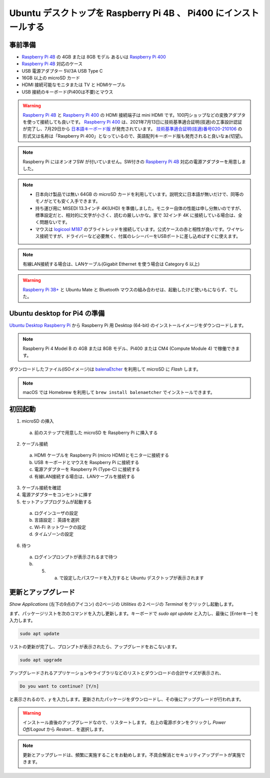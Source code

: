 .. how to install ubuntu for Raspberry Pi 4B and Pi400.

#################################################################
Ubuntu デスクトップを Raspberry Pi 4B 、 Pi400 にインストールする
#################################################################


***********
事前準備
***********

- `Raspberry Pi 4B`_ の 4GB または 8GB モデル あるいは `Raspberry Pi 400`_
- `Raspberry Pi 4B`_ 対応のケース
- USB 電源アダプター 5V/3A USB Type C
- 16GB 以上の microSD カード
- HDMI 接続可能なモニタまたは TV と HDMIケーブル
- USB 接続のキーボード(Pi400は不要)とマウス

.. warning::

  `Raspberry Pi 4B`_ と `Raspberry Pi 400`_ の HDMI 接続端子は mini HDMI です。100円ショップなどの変換アダプタを使って接続しても良いです。
  `Raspberry Pi 400`_ は、2021年7月13日に技術基準適合証明(技適)の工事設計認証が完了し、7月29日から `日本語キーボード版`_ が発売されています。
  `技術基準適合証明(技適)番号020-210106`_ の形式又は名称は「Raspberry Pi 400」となっているので、英語配列キーボード版も発売されると良いなぁ(切望)。

.. note::

  Raspberry Pi にはオンオフSW が付いていません。SW付きの `Raspberry Pi 4B`_ 対応の電源アダプターを用意しました。

.. note::

  - 日本向け製品では無い 64GB の microSD カードを利用しています。説明文に日本語が無いだけで、同等のモノがとても安く入手できます。

  - 持ち運び用に MISEDI 13.3インチ 4K(UHD) を準備しました。モニター自体の性能は申し分無いのですが、標準設定だと、相対的に文字が小さく、読むの厳しいかな。家で 32インチ 4K に接続している場合は、全く問題ないです。
  - マウスは `logicool M187`_ のブライトレッドを接続しています。公式ケースの赤と相性が良いです。ワイヤレス接続ですが、ドライバーなど必要無く、付属のレシーバーをUSBポートに差し込めばすぐに使えます。

.. note::

  有線LAN接続する場合は、LANケーブル(Gigabit Ethernet を使う場合は Category 6 以上)

.. warning::

  `Raspberry Pi 3B+`_ と Ubuntu Mate と Bluetooth マウスの組み合わせは、起動したけど使いもにならず、でした。


********************************
Ubuntu desktop for Pi4 の準備
********************************

`Ubuntu Desktop Raspberry Pi`_ から Raspberry Pi 用 Desktop (64-bit) のインストールイメージをダウンロードします。

.. note::

  Raspberry Pi 4 Model B の 4GB または 8GB モデル、Pi400 または CM4 (Compute Module 4) で稼働できます。

ダウンロードしたファイル(ISOイメージ)は `balenaEtcher`_ を利用して microSD に *Flash* します。

.. note::

  macOS では Homebrew を利用して ``brew install balenaetcher`` でインストールできます。


**********
初回起動
**********

1. microSD の挿入

  (a) 前のステップで用意した microSD を Raspberry Pi に挿入する

2. ケーブル接続

  (a) HDMI ケーブルを Raspberry Pi (micro HDMI)とモニターに接続する
  (b) USB キーボードとマウスを Raspberry Pi に接続する
  (c) 電源アダプターを Raspberry Pi (Type-C) に接続する
  (d) 有線LAN接続する場合は、LANケーブルを接続する

3. ケーブル接続を確認

4. 電源アダプターをコンセントに挿す

5. セットアッププログラムが起動する

  (a) ログインユーザの設定
  (b) 言語設定： 英語を選択
  (c) Wi-Fi ネットワークの設定
  (d) タイムゾーンの設定

6. 待つ
  (a) ログインプロンプトが表示されるまで待つ
  (b) 5. a. で設定したパスワードを入力すると Ubuntu デスクトップが表示されます


********************
更新とアップグレード
********************

`Show Applications` (左下の9点のアイコン) の2ページの `Utilities` の２ページの `Terminal` をクリックし起動します。

まず、パッケージリストを次のコマンドを入力し更新します。キーボードで `sudo apt update` と入力し、最後に [Enterキー] を入力します。

.. code:: shell

  sudo apt update

リストの更新が完了し、プロンプトが表示されたら、アップグレードをおこないます。

.. code:: shell

  sudo apt upgrade

アップグレードされるアプリケーションやライブラリなどのリストとダウンロードの合計サイズが表示され、

.. code:: shell

  Do you want to continue? [Y/n]

と表示されるので、`y` を入力します。更新されたパッケージをダウンロードし、その後にアップグレードが行われます。

.. warning::

  インストール直後のアップグレードなので、リスタートします。
  右上の電源ボタンをクリックし `Power Off/Logout` から `Restart...` を選択します。


.. note::

  更新とアップグレードは、頻繁に実施することをお勧めします。不具合解消とセキュリティアップデートが実施できます。


.. _logicool M187: https://www.logicool.co.jp/ja-jp/products/mice/m187-mini-wireless-mouse.910-005377.html
.. _balenaEtcher: https://www.balena.io/etcher/
.. _Raspberry Pi 3B+: hhttps://www.raspberrypi.org/products/raspberry-pi-3-model-b-plus/
.. _Raspberry Pi 4B: https://www.raspberrypi.org/products/raspberry-pi-4-model-b/
.. _Raspberry Pi 400: https://www.raspberrypi.org/products/raspberry-pi-400-unit/
.. _Raspberry Pi CM4: https://www.raspberrypi.org/products/compute-module-4/?variant=raspberry-pi-cm4001000
.. _Ubuntu Desktop Raspberry Pi: https://ubuntu.com/download/raspberry-pi
.. _技術基準適合証明(技適)番号020-210106: https://www.tele.soumu.go.jp/giteki/SearchServlet?pageID=jg01_01&PC=020&TC=N&PK=1&FN=210802N020&SN=%94%46%8F%D8&LN=36&R1=*****&R2=*****
.. _Raspberry Pi 400 技適19-3: https://www.tele.soumu.go.jp/giteki/SearchServlet?pageID=jg01_01&PC=020&TC=N&PK=1&FN=210802N020&SN=%94%46%8F%D8&LN=36&R1=*****&R2=*****
.. _日本語キーボード版: https://raspberry-pi.ksyic.com/news/page/nwp.id/102/
